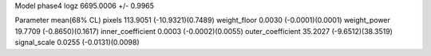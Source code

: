 Model phase4
logz            6695.0006 +/- 0.9965

Parameter            mean(68% CL)
pixels               113.9051 (-10.9321)(0.7489)
weight_floor         0.0030 (-0.0001)(0.0001)
weight_power         19.7709 (-0.8650)(0.1617)
inner_coefficient    0.0003 (-0.0002)(0.0055)
outer_coefficient    35.2027 (-9.6512)(38.3519)
signal_scale         0.0255 (-0.0131)(0.0098)
